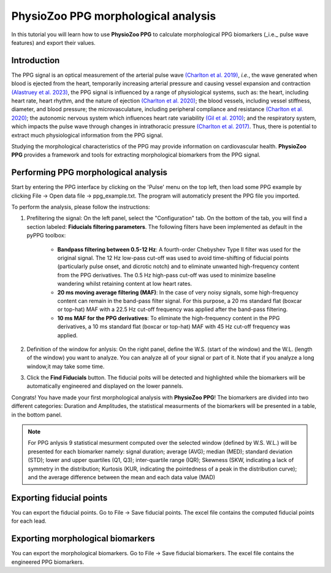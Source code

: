 PhysioZoo PPG morphological analysis
====================================

In this tutorial you will learn how to use **PhysioZoo PPG** to calculate morphological PPG biomarkers (_i.e._ pulse wave features) and export their values.

**Introduction**
----------------------
The PPG signal is an optical measurement of the arterial pulse wave `(Charlton et
al. 2019) <https://journals.physiology.org/doi/full/10.1152/ajpheart.00218.2019>`__, *i.e.*, the wave generated when blood is ejected from the heart, temporarily increasing arterial pressure and causing vessel expansion and contraction `(Alastruey et
al. 2023) <https://journals.physiology.org/doi/full/10.1152/ajpheart.00705.2022>`__, the PPG signal is influenced by a range of physiological systems, such as: the heart, including heart rate, heart rhythm, and the nature of ejection `(Charlton et
al. 2020) <https://ieeexplore.ieee.org/abstract/document/9733047/>`__; the blood vessels, including vessel stiffness, diameter, and blood pressure; the microvasculature, including peripheral compliance and resistance `(Charlton et
al. 2020) <https://ieeexplore.ieee.org/abstract/document/9733047/>`__; the autonomic nervous system which influences heart rate variability `(Gil et
al. 2010) <https://iopscience.iop.org/article/10.1088/0967-3334/31/9/015/meta>`__; and the respiratory system, which impacts the pulse wave through changes in intrathoracic pressure `(Charlton et
al. 2017) <https://iopscience.iop.org/article/10.1088/1361-6579/aa670e/meta>`__. Thus, there is potential to extract much physiological information from the PPG signal.

Studying the morphological characteristics of the PPG may provide information on cardiovascular health.
**PhysioZoo PPG** provides a framework and tools for extracting morphological biomarkers from the PPG signal.

**Performing PPG morphological analysis**
------------------------------------------------------------
Start by entering the PPG interface by clicking on the 'Pulse' menu on the top left, then load some PPG example by clicking File -> Open data file -> ppg_example.txt. The program will automaticly present the PPG file you imported.

.. .. image:: before_analysis.png
   :align: center

To perform the analysis, please follow the instructions:

#. Prefiltering the signal: On the left panel, select the "Configuration" tab. On the bottom of the tab, you will find a section labeled: **Fiducials filtering parameters**. The following
   filters have been implemented as default in the pyPPG toolbox:

    * **Bandpass filtering between 0.5-12 Hz**: A fourth-order Chebyshev Type II filter was used for the original signal. The 12 Hz low-pass cut-off was used to avoid time-shifting of fiducial points (particularly pulse onset, and dicrotic notch) and to eliminate unwanted high-frequency content from the PPG derivatives. The 0.5 Hz high-pass cut-off was used to minimize baseline wandering whilst retaining content at low heart rates.
    * **20 ms moving average filtering (MAF)**: In the case of very noisy signals, some high-frequency content can remain in the band-pass filter signal. For this purpose, a 20 ms standard flat (boxcar or top-hat) MAF with a 22.5 Hz cut-off frequency was applied after the band-pass filtering.
    * **10 ms MAF for the PPG derivatives**: To eliminate the high-frequency content in the PPG derivatives, a 10 ms standard flat (boxcar or top-hat) MAF with 45 Hz cut-off frequency was applied.

#. Definition of the window for anlysis: On the right panel, define the W.S. (start of the window) and the W.L. (length of the window) you want to analyze. You can analyze all of your signal or part of it. Note that if you analyze a long window,it may take some time.

#. Click the **Find Fiducials** button. The fiducial poits will be detected and highlighted while the biomarkers will be automatically engineered and displayed on the lower pannels.

Congrats! You have made your first morphological analysis with **PhysioZoo PPG**!
The biomarkers are divided into two different categories: Duration and Amplitudes, the statistical measurments of the biomarkers will be presented in a table, in the bottom panel.

.. .. image:: after_analysis.png
   :align: center

.. note:: For PPG anlysis 9 statistical mesurment computed over the selected window (defined by W.S. W.L.) will be presented for each biomarker namely: signal duration; average (AVG); median (MED); standard deviation (STD); lower and upper quartiles (Q1, Q3); inter-quartile range (IQR); Skewness (SKW, indicating a lack of symmetry in the distribution; Kurtosis (KUR, indicating the pointedness of a peak in the distribution curve); and the average difference between the mean and each data value (MAD)

**Exporting fiducial points**
--------------------------------------------

You can export the fiducial points. Go to File -> Save fiducial points. The excel file contains the computed fiducial points for each lead.


.. .. image:: results_fiducials.png
   :align: center

**Exporting morphological biomarkers**
--------------------------------------------

You can export the morphological biomarkers. Go to File -> Save fiducial biomarkers. The excel file contains the engineered PPG biomarkers.

.. .. image:: results_mor_analysis.PNG
   :align: center